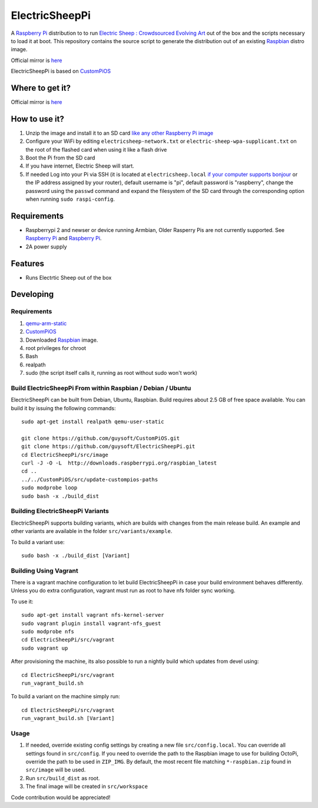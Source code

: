 ElectricSheepPi
===============


.. image:: http://unofficialpi.org/media/electric_sheep_pi_image2.jpg
.. :scale: 100 %
.. :alt: Image of Electric Sheep

A `Raspberry Pi <http://www.raspberrypi.org/>`_ distribution to to run `Electric Sheep : Crowdsourced Evolving Art <https://electricsheep.org/>`_ out of the box and the scripts necessary to load it at boot.
This repository contains the source script to generate the distribution out of an existing `Raspbian <http://www.raspbian.org/>`_ distro image.

Official mirror is `here <http://unofficialpi.org/Distros/ElectricSheepPi>`_


ElectricSheepPi is based on `CustomPiOS <https://github.com/guysoft/CustomPiOS>`_

Where to get it?
----------------

Official mirror is `here <http://unofficialpi.org/Distros/ElectricSheepPi>`_


How to use it?
--------------

#. Unzip the image and install it to an SD card `like any other Raspberry Pi image <https://www.raspberrypi.org/documentation/installation/installing-images/README.md>`_
#. Configure your WiFi by editing ``electricsheep-network.txt`` or ``electric-sheep-wpa-supplicant.txt`` on the root of the flashed card when using it like a flash drive
#. Boot the Pi from the SD card
#. If you have internet, Electric Sheep will start.
#. If needed Log into your Pi via SSH (it is located at ``electricsheep.local`` `if your computer supports bonjour <https://learn.adafruit.com/bonjour-zeroconf-networking-for-windows-and-linux/overview>`_ or the IP address assigned by your router), default username is "pi", default password is "raspberry", change the password using the ``passwd`` command and expand the filesystem of the SD card through the corresponding option when running ``sudo raspi-config``.

Requirements
------------
* Raspberrypi 2 and newser or device running Armbian, Older Rasperry Pis are not currently supported.  See `Raspberry Pi <https://github.com/guysoft/FullPageOS/issues/12>`_ and `Raspberry Pi <https://github.com/guysoft/FullPageOS/issues/43>`_.
* 2A power supply


Features
--------

* Runs Electrtic Sheep out of the box

Developing
----------

Requirements
~~~~~~~~~~~~

#. `qemu-arm-static <http://packages.debian.org/sid/qemu-user-static>`_
#. `CustomPiOS <https://github.com/guysoft/CustomPiOS>`_
#. Downloaded `Raspbian <http://www.raspbian.org/>`_ image.
#. root privileges for chroot
#. Bash
#. realpath
#. sudo (the script itself calls it, running as root without sudo won't work)

Build ElectricSheepPi From within Raspbian / Debian / Ubuntu
~~~~~~~~~~~~~~~~~~~~~~~~~~~~~~~~~~~~~~~~~~~~~~~~~~~~~~~~~~~~

ElectricSheepPi can be built from Debian, Ubuntu, Raspbian.
Build requires about 2.5 GB of free space available.
You can build it by issuing the following commands::

    sudo apt-get install realpath qemu-user-static
    
    git clone https://github.com/guysoft/CustomPiOS.git
    git clone https://github.com/guysoft/ElectricSheepPi.git
    cd ElectricSheepPi/src/image
    curl -J -O -L  http://downloads.raspberrypi.org/raspbian_latest
    cd ..
    ../../CustomPiOS/src/update-custompios-paths
    sudo modprobe loop
    sudo bash -x ./build_dist
    
Building ElectricSheepPi Variants
~~~~~~~~~~~~~~~~~~~~~~~~~~~~~~~~~

ElectricSheepPi supports building variants, which are builds with changes from the main release build. An example and other variants are available in the folder ``src/variants/example``.

To build a variant use::

    sudo bash -x ./build_dist [Variant]
    
Building Using Vagrant
~~~~~~~~~~~~~~~~~~~~~~
There is a vagrant machine configuration to let build ElectricSheepPi in case your build environment behaves differently. Unless you do extra configuration, vagrant must run as root to have nfs folder sync working.

To use it::

    sudo apt-get install vagrant nfs-kernel-server
    sudo vagrant plugin install vagrant-nfs_guest
    sudo modprobe nfs
    cd ElectricSheepPi/src/vagrant
    sudo vagrant up

After provisioning the machine, its also possible to run a nightly build which updates from devel using::

    cd ElectricSheepPi/src/vagrant
    run_vagrant_build.sh
    
To build a variant on the machine simply run::

    cd ElectricSheepPi/src/vagrant
    run_vagrant_build.sh [Variant]

Usage
~~~~~

#. If needed, override existing config settings by creating a new file ``src/config.local``. You can override all settings found in ``src/config``. If you need to override the path to the Raspbian image to use for building OctoPi, override the path to be used in ``ZIP_IMG``. By default, the most recent file matching ``*-raspbian.zip`` found in ``src/image`` will be used.
#. Run ``src/build_dist`` as root.
#. The final image will be created in ``src/workspace``

Code contribution would be appreciated!
